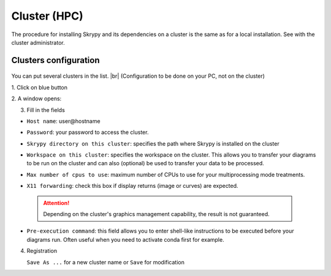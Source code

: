 Cluster (HPC)
=============

The procedure for installing Skrypy and its dependencies on a cluster is the same as for a local installation.
See with the cluster administrator.

   .. |pic1| image:: ../ressources/Skrypy_buttons.png
      :width: 100%
      :alt: (skrypy buttons)

   .. |pic2| image:: ../ressources/arrow.png
      :width: 20px
      :height: 20px
      :alt: (arrow)

Clusters configuration
^^^^^^^^^^^^^^^^^^^^^^^^

   .. |blank4|  image:: ../ressources/blank.png
      :width: 52%
      :alt: (blank)

   .. |pic4| image:: ../ressources/cluster_config.png
      :width: 80%
      :alt: (cluster config)

You can put several clusters in the list. |br|
(Configuration to be done on your PC, not on the cluster)

1. Click on blue button
|pic1| |blank4| |pic2|

2. A window opens:
|pic4|

3. Fill in the fields  

- ``Host name``: user\@hostname
    ..
- ``Password``: your password to access the cluster.
    ..
- ``Skrypy directory on this cluster``: specifies the path where Skrypy is installed on the cluster
    ..
- ``Workspace on this cluster``: specifies the workspace on the cluster. This allows you to transfer your diagrams to be run on the cluster and can also (optional) be used to transfer your data to be processed.
    ..
- ``Max number of cpus to use``: maximum number of CPUs to use for your multiprocessing mode treatments. 
    ..
- ``X11 forwarding``: check this box if display returns (image or curves) are expected.
    ..
 .. attention::
    Depending on the cluster's graphics management capability, the result is not guaranteed.
- ``Pre-execution command``: this field allows you to enter shell-like instructions to be executed before your diagrams run. Often useful when you need to activate conda first for example. 
    ..

.. # define a hard line break for HTML
.. |br| raw:: html

   <br />

4. Registration 
 
   ``Save As ...`` for a new cluster name  or ``Save`` for modification
    ..
